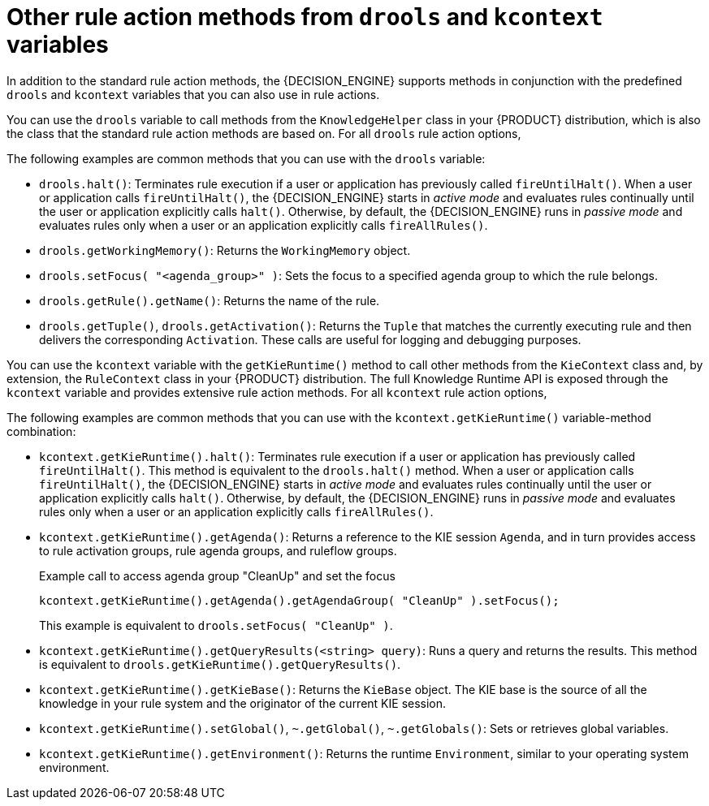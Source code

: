 [id='drl-rules-THEN-methods-variables-ref_{context}']
= Other rule action methods from `drools` and `kcontext` variables

In addition to the standard rule action methods, the {DECISION_ENGINE} supports methods in conjunction with the predefined `drools` and `kcontext` variables that you can also use in rule actions.

You can use the `drools` variable to call methods from the `KnowledgeHelper` class in your {PRODUCT} distribution, which is also the class that the standard rule action methods are based on. For all `drools` rule action options,
ifdef::DM,PAM[]
download the *{PRODUCT} {PRODUCT_VERSION_LONG} Source Distribution* ZIP file from the https://access.redhat.com/jbossnetwork/restricted/listSoftware.html[Red Hat Customer Portal] and navigate to `~/{PRODUCT_FILE}-sources/src/drools-$VERSION/drools-core/src/main/java/org/drools/core/spi/KnowledgeHelper.java`.
endif::[]
ifdef::DROOLS,JBPM,OP[]
see the {PRODUCT} https://github.com/kiegroup/drools/blob/{COMMUNITY_VERSION_BRANCH}/drools-core/src/main/java/org/drools/core/spi/KnowledgeHelper.java[KnowledgeHelper.java] page on GitHub.
endif::[]

The following examples are common methods that you can use with the `drools` variable:

* `drools.halt()`: Terminates rule execution if a user or application has previously called `fireUntilHalt()`. When a user or application calls `fireUntilHalt()`, the {DECISION_ENGINE} starts in _active mode_ and evaluates rules continually until the user or application explicitly calls `halt()`. Otherwise, by default, the {DECISION_ENGINE} runs in _passive mode_ and evaluates rules only when a user or an application explicitly calls `fireAllRules()`.
* `drools.getWorkingMemory()`: Returns the `WorkingMemory` object.
* `drools.setFocus( "<agenda_group>" )`: Sets the focus to a specified agenda group to which the rule belongs.
* `drools.getRule().getName()`: Returns the name of the rule.
* `drools.getTuple()`, `drools.getActivation()`: Returns the `Tuple` that matches the currently executing rule and then delivers the corresponding `Activation`. These calls are useful for logging and debugging purposes.

You can use the `kcontext` variable with the `getKieRuntime()` method to call other methods from the `KieContext` class and, by extension, the `RuleContext` class in your {PRODUCT} distribution. The full Knowledge Runtime API is exposed through the `kcontext` variable and provides extensive rule action methods. For all `kcontext` rule action options,
ifdef::DM,PAM[]
download the *{PRODUCT} {PRODUCT_VERSION_LONG} Source Distribution* ZIP file from the https://access.redhat.com/jbossnetwork/restricted/listSoftware.html[Red Hat Customer Portal] and navigate to `~/{PRODUCT_FILE}-sources/src/kie-api-parent-$VERSION/kie-api/src/main/java/org/kie/api/runtime/rule/RuleContext.java`.
endif::[]
ifdef::DROOLS,JBPM,OP[]
see the {PRODUCT} https://github.com/kiegroup/droolsjbpm-knowledge/blob/{COMMUNITY_VERSION_BRANCH}/kie-api/src/main/java/org/kie/api/runtime/rule/RuleContext.java[RuleContext.java] page on GitHub.
endif::[]

The following examples are common methods that you can use with the `kcontext.getKieRuntime()` variable-method combination:

* `kcontext.getKieRuntime().halt()`: Terminates rule execution if a user or application has previously called `fireUntilHalt()`. This method is equivalent to the `drools.halt()` method. When a user or application calls `fireUntilHalt()`, the {DECISION_ENGINE} starts in _active mode_ and evaluates rules continually until the user or application explicitly calls `halt()`. Otherwise, by default, the {DECISION_ENGINE} runs in _passive mode_ and evaluates rules only when a user or an application explicitly calls `fireAllRules()`.
* `kcontext.getKieRuntime().getAgenda()`: Returns a reference to the KIE session `Agenda`, and in turn provides access to rule activation groups, rule agenda groups, and ruleflow groups.
+
.Example call to access agenda group "CleanUp" and set the focus
[source,java]
----
kcontext.getKieRuntime().getAgenda().getAgendaGroup( "CleanUp" ).setFocus();
----
+
This example is equivalent to `drools.setFocus( "CleanUp" )`.
* `kcontext.getKieRuntime().getQueryResults(<string> query)`: Runs a query and returns the results. This method is equivalent to `drools.getKieRuntime().getQueryResults()`.
* `kcontext.getKieRuntime().getKieBase()`: Returns the `KieBase` object. The KIE base is the source of all the knowledge in your rule system and the originator of the current KIE session.
* `kcontext.getKieRuntime().setGlobal()`, `~.getGlobal()`, `~.getGlobals()`: Sets or retrieves global variables.
* `kcontext.getKieRuntime().getEnvironment()`: Returns the runtime `Environment`, similar to your operating system environment.
